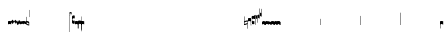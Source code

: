 SplineFontDB: 2.0
FontName: Gregorio
FullName: Gregorio
FamilyName: Gregorio
Weight: Medium
Copyright: Created by Elie Roux in 2007, with FontForge 1.0 (http://fontforge.sf.net).\n\nThis font is under GPL licence.
Comments: 2007-4-12: Created.
Version: 001.000
ItalicAngle: 0
UnderlinePosition: -204
UnderlineWidth: 102
Ascent: 1638
Descent: 410
NeedsXUIDChange: 1
XUID: [1021 341 828717519 6438186]
OS2Version: 0
OS2_WeightWidthSlopeOnly: 0
OS2_UseTypoMetrics: 1
CreationTime: 1176402534
ModificationTime: 1181321925
OS2TypoAscent: 0
OS2TypoAOffset: 1
OS2TypoDescent: 0
OS2TypoDOffset: 1
OS2TypoLinegap: 0
OS2WinAscent: 0
OS2WinAOffset: 1
OS2WinDescent: 0
OS2WinDOffset: 1
HheadAscent: 0
HheadAOffset: 1
HheadDescent: 0
HheadDOffset: 1
OS2Vendor: 'PfEd'
Encoding: Custom
UnicodeInterp: none
NameList: Adobe Glyph List
DisplaySize: -96
AntiAlias: 1
FitToEm: 1
WinInfo: 48 12 7
TeXData: 1 0 0 346030 173015 115343 0 1048576 115343 783286 444596 497025 792723 393216 433062 380633 303038 157286 324010 404750 52429 2506097 1059062 262144
BeginChars: 256 132
StartChar: L
Encoding: 76 76 0
Width: 152
Flags: HW
TeX: 0 0 0 0
HStem: -409 15 -94 15 221 15 536 15
Fore
152.337 553.333 m 1
 152.337 586.678 122.5 613.998 75 612.998 c 1
 49 612.998 17 597.998 17 572.998 c 1
 17 510.498 124.5 530.998 120 561.998 c 1
 152.5 495.998 46 458 0 418.998 c 1
 67 439 152.337 497.678 152.337 553.333 c 1
EndSplineSet
EndChar
StartChar: semicolon
Encoding: 59 59 1
Width: 2048
Flags: HMW
TeX: 0 0 0 0
HStem: -409 15 -94 15 221 15 536 15
EndChar
StartChar: B
Encoding: 66 66 2
Width: 164
Flags: HW
TeX: 0 0 0 0
HStem: -409 15 -94 15 221 15 536 15
Fore
82 166 m 28
 49.417 166 20 161 0 150 c 4
 0 150 0 32 0 -10 c 5
 15 0.65625 47 9 82 9 c 4
 118 9 149 0.958008 164 -10 c 4
 164 -10 164 87.5996 164 150 c 21
 144 158 114.583 166 82 166 c 28
EndSplineSet
EndChar
StartChar: C
Encoding: 67 67 3
Width: 164
Flags: HW
TeX: 0 0 0 0
HStem: -409 15 -94 15 221 15 536 15
Fore
77.5 225.5 m 5
 90.3333 211.667 148 139.5 164 120.5 c 5
 140 84.6667 110.5 38.5 89 0 c 5
 64.333 16.667 11 82.333 0 113.5 c 5
 6.66699 137.333 62.873 211.167 77.5 225.5 c 5
EndSplineSet
EndChar
StartChar: D
Encoding: 68 68 4
Width: 164
Flags: HW
TeX: 0 0 0 0
HStem: -409 15 -94 15 221 15 536 15
Fore
58.5 219.5 m 1
 110.666 179.333 152.283 137.33 164 117.996 c 1
 154.5 68.9961 111 25.666 96.0059 8.66992 c 1
 92.5059 4.66992 73 -11.5 84 12 c 1
 90.6667 33.3333 77.334 46.002 67.333 57.334 c 0
 55.8369 70.3594 26.666 96.6689 0 112.667 c 1
 5.66699 124.501 51.333 202.333 58.5 219.5 c 1
EndSplineSet
EndChar
StartChar: E
Encoding: 69 69 5
Width: 164
Flags: HW
TeX: 0 0 0 0
HStem: -409 15 -94 15 221 15 536 15
Fore
0.155273 154.667 m 1
 0.00488281 -7.98828 l 1
 2 -22.6667 2.66667 -52.6667 22.0029 -56.001 c 1
 52.6667 -47.3333 39.6709 12.332 57 24 c 1
 73.6709 10.666 58.6667 -30 86.0068 -34.001 c 1
 114 -30 100.995 32.9961 117.003 40.999 c 1
 134.667 34 120.332 -1.00781 144.336 -5.66699 c 1
 165.667 -1 164 17.6667 164.004 35.333 c 1
 164.156 160.669 l 1
 160.667 156.667 157.333 152 146.667 148 c 1
 129.656 153 136.667 204 117.161 203.669 c 1
 98 204 101.333 122.667 87.1562 114.5 c 1
 75.3333 120 78 183.333 57.165 183.335 c 1
 34.6667 183.333 36.6667 100 22.1562 90.5 c 1
 10.6667 100 15.8232 146.667 0.155273 154.667 c 1
EndSplineSet
EndChar
StartChar: F
Encoding: 70 70 6
Width: 164
Flags: HW
TeX: 0 0 0 0
HStem: -409 15 -94 15 221 15 536 15
Fore
0 191 m 17
 5.59004 172.99 2.76983 161.341 4.5 146.25 c 1
 13.1685 126.102 29 126 45.5 128.75 c 1
 65.0611 133.274 80.75 159.75 112.25 160 c 1
 133.353 159.548 152 144 164 129.75 c 9
 163.915 -44.4199 l 17
 159.59 -31.7529 161.219 -18.3369 158.665 -5.66992 c 1
 152.665 7.08008 134.579 21.5244 111.665 23.3301 c 1
 79.2109 21.2725 74.165 -3.66992 45.915 -9.16992 c 1
 23.915 -12.9199 -3.30859 2.11035 0.165039 19.3301 c 9
 0 191 l 17
EndSplineSet
EndChar
StartChar: G
Encoding: 71 71 7
Width: 164
Flags: HW
TeX: 0 0 0 0
HStem: -409 15 -94 15 221 15 536 15
Fore
164 191 m 17
 158.41 172.99 161.23 161.341 159.5 146.25 c 1
 150.831 126.103 135 126 118.5 128.75 c 1
 98.9385 133.274 83.25 159.75 51.75 160 c 1
 30.6465 159.548 12 144 0 129.75 c 9
 0.000976562 -41.5771 l 17
 4.32617 -28.9102 2.69727 -15.4941 5.25098 -2.82715 c 1
 11.251 9.92285 29.3369 24.3672 52.251 26.1729 c 1
 84.7041 24.1152 89.751 -0.827148 118.001 -6.32715 c 1
 140.001 -10.0771 167.225 4.95312 163.751 22.1729 c 9
 164 191 l 17
EndSplineSet
EndChar
StartChar: H
Encoding: 72 72 8
Width: 164
Flags: HW
TeX: 0 0 0 0
HStem: -409 15 -94 15 221 15 536 15
Fore
0 371 m 9
 0 1 l 17
 33 -39 101 -55 164 -63 c 9
 164 109.667 l 17
 164 130.333 108.253 173.332 32 169 c 9
 31.5 94 l 17
 87.9014 93.7178 108.845 73.7666 129 54 c 1
 143.333 26.6667 142 20 142.5 -6 c 5
 85.5 0 46.7373 15.5322 22 52 c 9
 22.5 389.5 l 17
 15 389.5 10.5 385.5 0 371 c 9
EndSplineSet
EndChar
StartChar: I
Encoding: 73 73 9
Width: 2048
Flags: W
TeX: 0 0 0 0
HStem: -409 15 -94 15 221 15 536 15
EndChar
StartChar: J
Encoding: 74 74 10
Width: 2048
Flags: W
TeX: 0 0 0 0
HStem: -409 15 -94 15 221 15 536 15
EndChar
StartChar: K
Encoding: 75 75 11
Width: 19
Flags: HW
TeX: 0 0 0 0
HStem: -409 15 -94 15 221 15 536 15
Fore
0 550.999 m 25
 19 551 l 25
 18.9912 -408.997 l 25
 -0.00292969 -409.002 l 25
 0 550.999 l 25
EndSplineSet
EndChar
StartChar: M
Encoding: 77 77 12
Width: 140
Flags: HW
TeX: 0 0 0 0
HStem: -409 15 -94 15 221 15 536 15
Fore
0 380.5 m 9
 0 74.5 l 17
 0 51.167 25 12.5 63.333 10.6699 c 0
 105.336 8.66463 140 19.667 140 27.9941 c 9
 140 27.9941 141.667 167.667 138.334 173 c 1
 98.334 163.657 63.374 168.845 55.667 170.665 c 0
 22.499 178.502 22 224.161 22 224.161 c 10
 22 236.667 l 18
 23 236.667 18.8457 279.427 55.333 289.834 c 0
 62.333 291.831 99.334 294.679 138.334 286.333 c 1
 141.667 296.667 140 378.667 140 424.5 c 1
 131.333 431.333 101.415 447.478 60 440 c 0
 24 433.5 0 400.667 0 380.5 c 9
EndSplineSet
EndChar
StartChar: N
Encoding: 78 78 13
Width: 164
Flags: HW
TeX: 0 0 0 0
HStem: -409 15 -94 15 221 15 536 15
Fore
141.996 -26.668 m 1
 142 -4 112.667 8.66667 82.001 9.33301 c 1
 47.001 9.33301 15 0.65625 0 -10 c 1
 0 32 0 150 0 150 c 0
 20 161 49.417 166 82 166 c 24
 114.583 166 144 158 164 150 c 9
 164 87.5996 164 -10 164 -10 c 0
 164 -17.3333 164 -217.334 164 -220.668 c 1
 145.333 -220.667 141.996 -212.293 141.996 -212.293 c 25
 141.996 -26.668 l 1
EndSplineSet
EndChar
StartChar: O
Encoding: 79 79 14
Width: 164
Flags: W
TeX: 0 0 0 0
HStem: -409 15 -94 15 221 15 536 15
Fore
22.0039 -26.668 m 1
 22 -4 51.333 8.66699 81.999 9.33301 c 1
 116.999 9.33301 149 0.65625 164 -10 c 1
 164 32 164 150 164 150 c 0
 144 161 114.583 166 82 166 c 24
 49.417 166 20 158 0 150 c 9
 0 87.5996 0 -10 0 -10 c 0
 0 -17.333 0 -217.334 0 -220.668 c 1
 18.667 -220.667 22.0039 -212.293 22.0039 -212.293 c 25
 22.0039 -26.668 l 1
EndSplineSet
EndChar
StartChar: I
Encoding: 80 73 15
AltUni: 80
Width: 19
Flags: HW
TeX: 0 0 0 0
HStem: -409 15 -94 15 221 15 536 15
Fore
0 359.128 m 9
 0.00292969 719.984 l 25
 18.999 720.021 l 25
 19 352.431 l 17
 6.04348 352.565 2.43478 355.609 0 359.128 c 9
EndSplineSet
EndChar
StartChar: Q
Encoding: 81 81 16
Width: 19
Flags: HW
TeX: 0 0 0 0
Fore
0 -296.375 m 9
 0 383.125 l 17
 3.87305 385.802 10.75 386.375 19 386.5 c 9
 19 -293.375 l 17
 14.875 -293.5 5 -293.375 0 -296.375 c 9
EndSplineSet
EndChar
StartChar: S
Encoding: 83 83 17
Width: 164
Flags: HW
TeX: 0 0 0 0
HStem: -409 15 -94 15 221 15 536 15
Fore
22.0039 -26.668 m 1
 22 -4 51.333 8.66699 81.999 9.33301 c 1
 116.999 9.33301 149 0.65625 164 -10 c 1
 164 32 164 150 164 150 c 0
 144 161 114.583 166 82 166 c 24
 49.417 166 20 158 0 150 c 9
 0 87.5996 0 -10 0 -10 c 0
 0 -17.333 0 -361.666 0 -365 c 1
 18.667 -364.999 22.0049 -356.286 22.0049 -356.286 c 29
 22.0039 -26.668 l 1
EndSplineSet
EndChar
StartChar: T
Encoding: 84 84 18
Width: 2048
Flags: W
TeX: 0 0 0 0
HStem: -409 15 -94 15 221 15 536 15
EndChar
StartChar: U
Encoding: 85 85 19
Width: 2048
Flags: W
TeX: 0 0 0 0
HStem: -409 15 -94 15 221 15 536 15
EndChar
StartChar: V
Encoding: 86 86 20
Width: 2048
Flags: W
TeX: 0 0 0 0
HStem: -409 15 -94 15 221 15 536 15
EndChar
StartChar: X
Encoding: 88 88 21
Width: 201
Flags: HW
TeX: 0 0 0 0
HStem: -409 15 -94 15 221 15 536 15
Fore
0 382 m 9
 0 -53 l 17
 51 -47 116 -45 170 0 c 1
 170 13 169 19 169 59 c 1
 111 12 70 12 22 5 c 9
 22 79 l 17
 68 113 106.103 115.761 179 126 c 9
 179 -244 l 17
 186.675 -242.17 195.761 -243.79 201 -236 c 9
 201 185 l 17
 117 177 81 177 22 140 c 9
 22 393 l 17
 14.6667 390.185 7.33334 390.885 0 382 c 9
EndSplineSet
EndChar
StartChar: W
Encoding: 87 87 22
Width: 2048
Flags: W
TeX: 0 0 0 0
HStem: -409 15 -94 15 221 15 536 15
EndChar
StartChar: Y
Encoding: 89 89 23
Width: 327
Flags: HW
TeX: 0 0 0 0
HStem: -409 15 -94 15 221 15 536 15
Fore
141.995 131.999 m 1
 141.999 154.667 126.666 168.334 96 169 c 1
 61 169 15 163.5 0 153 c 1
 0 310 l 1
 21 322 63.6963 327.267 105 325 c 24
 129.804 323.639 147.499 320.499 163.999 300.999 c 9
 163.999 238.599 163.999 140.999 163.999 140.999 c 0
 163.999 133.666 164 -54.666 164 -58 c 1
 145.333 -57.999 141.995 -53.626 141.995 -53.626 c 25
 141.995 131.999 l 1
185.833 390.335 m 9
 185.833 53.835 l 17
 185.833 30.502 213.833 7.54883 249.166 6.50488 c 0
 274.122 5.7666 325.833 15.502 325.833 23.8291 c 9
 325.833 23.8291 327.5 163.502 324.167 168.835 c 1
 284.167 159.492 249.207 164.68 241.5 166.5 c 0
 208.332 174.337 207.833 219.996 207.833 219.996 c 10
 207.833 232.502 l 18
 208.833 232.502 204.679 275.262 241.166 285.669 c 0
 248.166 287.666 285.167 290.514 324.167 282.168 c 1
 327.5 292.502 325.833 374.502 325.833 420.335 c 1
 317.166 427.168 287.833 438.502 245.833 435.835 c 0
 220.551 434.229 185.833 410.502 185.833 390.335 c 9
EndSplineSet
EndChar
StartChar: Z
Encoding: 90 90 24
Width: 85
Flags: HW
TeX: 0 0 0 0
HStem: -409 15 -94 15 221 15 536 15
Fore
63 -27 m 5
 63 311.5 l 5
 59 322 25 291 3 281 c 5
 0 291 0.279297 431 0 441 c 5
 -0.329055 459.575 78 504 85 487.5 c 5
 85 -15 l 6
 85 -20 63 -27 63 -27 c 5
EndSplineSet
EndChar
StartChar: backslash
Encoding: 92 92 25
Width: 85
Flags: HW
TeX: 0 0 0 0
HStem: 854.5 15 539.5 15 224.5 15 -90.5 15
Fore
63 799.5 m 5
 63 461 l 5
 59 450.5 25 481.5 3 491.5 c 5
 0 481.5 0.279297 341.5 0 331.5 c 5
 -0.329102 312.925 78 268.5 85 285 c 5
 85 787.5 l 6
 85 792.5 63 799.5 63 799.5 c 5
EndSplineSet
EndChar
StartChar: bracketleft
Encoding: 91 91 26
Width: 85
Flags: HW
TeX: 0 0 0 0
HStem: -409 15 -94 15 221 15 536 15
Fore
63 82 m 5
 63 305.5 l 5
 59 316 25 285 3 275 c 5
 0 285 0.279297 425 0 435 c 5
 -0.329102 453.575 78 498 85 481.5 c 5
 85 94 l 6
 84.9746 85.0146 63 82 63 82 c 5
EndSplineSet
EndChar
StartChar: bracketright
Encoding: 93 93 27
Width: 85
Flags: HW
TeX: 0 0 0 0
HStem: 957.5 15 642.5 15 327.5 15 12.5 15
Fore
63 781.5 m 5
 63 558 l 5
 59 547.5 25 578.5 3 588.5 c 5
 0 578.5 0.279297 438.5 0 428.5 c 5
 -0.329102 409.925 78 365.5 85 382 c 5
 85 769.5 l 6
 84.9746 778.485 63 781.5 63 781.5 c 5
EndSplineSet
EndChar
StartChar: base2
Encoding: 94 94 28
Width: 164
Flags: HW
TeX: 0 0 0 0
HStem: -409 15 -94 15 221 15 536 15
Fore
164 -21.5 m 29
 155.42 -21.5 142 -21.5 142 -21.5 c 4
 137.5 -9.5 112 5.5 76 5.5 c 4
 46.5 5.5 15 0.65625 0 -10 c 5
 0 146 l 5
 20 157 49.417 162 82 162 c 28
 114.583 162 144 154 164 146 c 13
 164 -21.5 l 29
EndSplineSet
EndChar
StartChar: base4
Encoding: 95 95 29
Width: 164
Flags: HW
TeX: 0 0 0 0
HStem: -409 15 -94 15 221 15 536 15
Fore
0 -21.5 m 29
 0 146 l 21
 20 154 49.417 162 82 162 c 28
 114.583 162 144 157 164 146 c 5
 164 -10 l 5
 149 0.65625 117.5 5.5 88 5.5 c 4
 52 5.5 26.5 -9.5 22 -21.5 c 4
 22 -21.5 8.58008 -21.5 0 -21.5 c 29
EndSplineSet
EndChar
StartChar: base7
Encoding: 96 96 30
Width: 164
Flags: HW
TeX: 0 0 0 0
HStem: -409 15 -94 15 221 15 536 15
Fore
0.00683594 151.674 m 5
 22.0078 151.668 l 4
 29.6738 155.008 51.3398 162.008 82 162 c 4
 114.583 161.992 144 154 164 146 c 13
 163.993 -10.0078 l 5
 148.993 0.950195 117.993 8.99219 81.9932 8.99219 c 4
 46.9932 8.99219 14.9932 0.648438 -0.00683594 -10.0078 c 5
 0.00683594 151.674 l 5
EndSplineSet
EndChar
StartChar: base5
Encoding: 97 97 31
Width: 164
Flags: HW
TeX: 0 0 0 0
HStem: -409 15 -94 15 221 15 536 15
Fore
163.993 151.674 m 1
 163.993 -10.0078 l 1
 148.993 0.648438 116.993 8.99219 81.9932 8.99219 c 0
 45.9932 8.99219 14.9932 0.950195 -0.00683594 -10.0078 c 1
 0 146 l 21
 20 154 49.417 161.992 82 162 c 0
 112.66 162.008 134.326 155.008 141.992 151.668 c 0
 163.993 151.674 l 1
EndSplineSet
EndChar
StartChar: base3
Encoding: 98 98 32
Width: 164
Flags: HW
TeX: 0 0 0 0
HStem: -409 15 -94 15 221 15 536 15
Fore
164 146 m 9
 164 -21.5 l 25
 155.42 -21.5 142 -21.5 142 -21.5 c 4
 136.333 -11 118.002 5.66667 82.002 5.66602 c 0
 46.002 5.66536 26.4971 -9.5 21.9971 -21.5 c 0
 0 -21.5 l 25
 0 146 l 1
 20 157 49.417 162 82 162 c 24
 114.583 162 144 154 164 146 c 9
EndSplineSet
EndChar
StartChar: base6
Encoding: 99 99 33
Width: 164
Flags: HW
TeX: 0 0 0 0
HStem: -409 15 -94 15 221 15 536 15
Fore
141.992 151.668 m 0
 163.993 151.674 l 1
 163.993 -10.0078 l 1
 148.993 0.648438 116.993 8.99219 81.9932 8.99219 c 0
 45.9932 8.99219 14.9932 0.950195 -0.00683594 -10.0078 c 1
 0 151.7 l 1
 22.001 151.7 l 0
 29.667 155.04 51.333 162.084 81.9932 162.076 c 0
 114.576 162.068 134.326 155.008 141.992 151.668 c 0
EndSplineSet
EndChar
StartChar: line2
Encoding: 100 100 34
Width: 2048
Flags: HW
TeX: 0 0 0 0
HStem: -409 15 -94 15 221 15 536 15
Fore
0 -11.5 m 29
 0 146 l 29
 22 146 l 29
 22 -11.5 l 29
 0 -11.5 l 29
EndSplineSet
EndChar
StartChar: line3
Encoding: 101 101 35
Width: 2048
Flags: HW
TeX: 0 0 0 0
HStem: -420.5 15 -105.5 15 209.5 15 524.5 15
Fore
0 -11.5 m 25
 0 303.5 l 25
 22 303.5 l 25
 22 -11.5 l 25
 0 -11.5 l 25
EndSplineSet
EndChar
StartChar: line4
Encoding: 102 102 36
Width: 2048
Flags: HW
TeX: 0 0 0 0
HStem: -420.5 15 -105.5 15 209.5 15 524.5 15
Fore
0 -11.5 m 29
 0 453.5 l 29
 22 453.5 l 29
 22 -11.5 l 29
 0 -11.5 l 29
EndSplineSet
EndChar
StartChar: line5
Encoding: 103 103 37
Width: 2048
Flags: HW
TeX: 0 0 0 0
HStem: -420.5 15 -105.5 15 209.5 15 524.5 15
Fore
0 -11.5 m 29
 0 619.5 l 29
 22 619.5 l 29
 22 -11.5 l 29
 0 -11.5 l 29
EndSplineSet
EndChar
StartChar: vsbase
Encoding: 104 104 38
Width: 164
Flags: HW
TeX: 0 0 0 0
HStem: -409 15 -94 15 221 15 536 15
Fore
22.0039 -26.668 m 1
 22.0039 -212.293 l 25
 22.0039 -212.293 18.667 -220.667 0 -220.668 c 1
 0 -217.334 0 -17.333 0 -10 c 0
 0 -10 0 87.5996 0 150 c 17
 20 158 49.417 166 82 166 c 24
 114.583 166 144 161 164 150 c 0
 164 150 164 22 164 -20 c 1
 153.375 -19.875 164 -20 142 -20 c 1
 140.625 -12.125 132.583 -1.72852 127 0 c 1
 114 8 103.563 9.49736 81.999 9.33301 c 1
 51.333 8.66699 22 -4 22.0039 -26.668 c 1
EndSplineSet
EndChar
StartChar: NameMe.125
Encoding: 125 -1 39
Width: 2048
Flags: W
TeX: 0 0 0 0
HStem: -409 15 -94 15 221 15 536 15
EndChar
StartChar: NameMe.126
Encoding: 126 -1 40
Width: 2048
Flags: W
TeX: 0 0 0 0
HStem: -409 15 -94 15 221 15 536 15
EndChar
StartChar: NameMe.127
Encoding: 127 -1 41
Width: 2048
Flags: W
TeX: 0 0 0 0
HStem: -409 15 -94 15 221 15 536 15
EndChar
StartChar: NameMe.128
Encoding: 128 -1 42
Width: 2048
Flags: W
TeX: 0 0 0 0
HStem: -409 15 -94 15 221 15 536 15
EndChar
StartChar: vbase
Encoding: 105 -1 43
Width: 164
Flags: HW
TeX: 0 0 0 0
HStem: -409 15 -94 15 221 15 536 15
Fore
141.996 -26.668 m 1
 142 -4 112.667 8.66699 82.001 9.33301 c 1
 60.4375 9.49707 50 8 37 0 c 1
 31.417 -1.72852 23.375 -12.125 22 -20 c 1
 0 -20 10.625 -19.875 0 -20 c 1
 0 22 0 150 0 150 c 0
 20 161 49.417 166 82 166 c 24
 114.583 166 144 158 164 150 c 9
 164 87.5996 164 -10 164 -10 c 0
 164 -17.333 164 -217.334 164 -220.668 c 1
 145.333 -220.667 141.996 -212.293 141.996 -212.293 c 25
 141.996 -26.668 l 1
EndSplineSet
EndChar
StartChar: vlbase
Encoding: 106 -1 44
Width: 164
Flags: HW
TeX: 0 0 0 0
HStem: -409 15 -94 15 221 15 536 15
Fore
22.0039 -26.668 m 1
 21.998 -356.617 l 29
 21.998 -356.617 18.6611 -364.991 -0.00585938 -364.992 c 5
 -0.00585938 -361.658 0 -17.333 0 -10 c 0
 0 -10 0 87.5996 0 150 c 17
 20 158 49.417 166 82 166 c 24
 114.583 166 144 161 164 150 c 0
 164 150 164 22 164 -20 c 1
 153.375 -19.875 164 -20 142 -20 c 1
 140.625 -12.125 132.583 -1.72852 127 0 c 1
 114 8 103.563 9.49736 81.999 9.33301 c 1
 51.333 8.66699 22 -4 22.0039 -26.668 c 1
EndSplineSet
EndChar
StartChar: qbase
Encoding: 107 -1 45
Width: 164
Flags: HW
TeX: 0 0 0 0
HStem: -409 15 -94 15 221 15 536 15
Fore
141.845 157.333 m 1
 163.845 157.333 l 1
 164.004 29.833 l 1
 164 12.167 165.667 -6.5 144.336 -11.167 c 1
 120.332 -6.50781 130.664 28.501 113 35.5 c 1
 96.9922 27.4971 110.993 -35.499 83 -39.5 c 1
 55.6602 -35.499 69.6709 5.66602 53 19 c 1
 35.6709 7.33203 52.667 -52.833 22.0029 -61.501 c 1
 2.66699 -58.167 2 -28.167 0.00488281 -13.4883 c 1
 0 140.5 l 1
 15.668 132.5 10.5117 85.833 22.001 76.333 c 1
 36.5117 85.833 27.3467 162.831 49.8447 162.833 c 1
 70.6797 162.831 66.5215 105.833 78.3447 100.333 c 1
 92.5215 108.5 86.1836 179.664 105.345 179.333 c 1
 124.851 179.664 114.334 129.333 131.345 124.333 c 1
 136.845 125.333 141.845 145.833 141.845 157.333 c 1
EndSplineSet
EndChar
StartChar: obase
Encoding: 108 -1 46
Width: 164
Flags: HW
TeX: 0 0 0 0
HStem: -409 15 -94 15 221 15 536 15
Fore
164 157.331 m 9
 164 22.1729 l 17
 164 4.5 140.001 -10.0771 118.001 -6.32715 c 1
 89.751 -0.827148 84.7041 24.1152 52.251 26.1729 c 1
 29.3369 24.3672 11.251 9.92383 5.25098 -2.82617 c 1
 2.69727 -15.4932 4.3252 -13.9941 0 -26.6611 c 9
 0 129.75 l 17
 12 144 30.6465 159.548 51.75 160 c 1
 83.25 159.75 98.9385 133.274 118.5 128.75 c 1
 135 126 139.333 134.667 141.992 141.999 c 1
 142 149.455 142 149.333 141.998 157.333 c 5
 151.333 157.5 147.333 157.333 164 157.331 c 9
EndSplineSet
EndChar
StartChar: NameMe.129
Encoding: 129 -1 47
Width: 2048
Flags: W
TeX: 0 0 0 0
HStem: -409 15 -94 15 221 15 536 15
EndChar
StartChar: NameMe.130
Encoding: 130 -1 48
Width: 2048
Flags: W
TeX: 0 0 0 0
HStem: -409 15 -94 15 221 15 536 15
EndChar
StartChar: NameMe.131
Encoding: 131 -1 49
Width: 2048
Flags: W
TeX: 0 0 0 0
HStem: -409 15 -94 15 221 15 536 15
EndChar
StartChar: NameMe.132
Encoding: 132 -1 50
Width: 2048
Flags: W
TeX: 0 0 0 0
HStem: -409 15 -94 15 221 15 536 15
EndChar
StartChar: NameMe.133
Encoding: 133 -1 51
Width: 2048
Flags: W
TeX: 0 0 0 0
HStem: -409 15 -94 15 221 15 536 15
EndChar
StartChar: NameMe.134
Encoding: 134 -1 52
Width: 2048
Flags: W
TeX: 0 0 0 0
HStem: -409 15 -94 15 221 15 536 15
EndChar
StartChar: NameMe.135
Encoding: 135 -1 53
Width: 2048
Flags: W
TeX: 0 0 0 0
HStem: -409 15 -94 15 221 15 536 15
EndChar
StartChar: NameMe.136
Encoding: 136 -1 54
Width: 2048
Flags: W
TeX: 0 0 0 0
HStem: -409 15 -94 15 221 15 536 15
EndChar
StartChar: NameMe.137
Encoding: 137 -1 55
Width: 2048
Flags: W
TeX: 0 0 0 0
HStem: -409 15 -94 15 221 15 536 15
EndChar
StartChar: NameMe.138
Encoding: 138 -1 56
Width: 2048
Flags: W
TeX: 0 0 0 0
HStem: -409 15 -94 15 221 15 536 15
EndChar
StartChar: NameMe.139
Encoding: 139 -1 57
Width: 2048
Flags: W
TeX: 0 0 0 0
HStem: -409 15 -94 15 221 15 536 15
EndChar
StartChar: NameMe.140
Encoding: 140 -1 58
Width: 2048
Flags: W
TeX: 0 0 0 0
HStem: -409 15 -94 15 221 15 536 15
EndChar
StartChar: NameMe.141
Encoding: 141 -1 59
Width: 2048
Flags: W
TeX: 0 0 0 0
HStem: -409 15 -94 15 221 15 536 15
EndChar
StartChar: NameMe.142
Encoding: 142 -1 60
Width: 2048
Flags: W
TeX: 0 0 0 0
HStem: -409 15 -94 15 221 15 536 15
EndChar
StartChar: NameMe.143
Encoding: 143 -1 61
Width: 2048
Flags: W
TeX: 0 0 0 0
HStem: -409 15 -94 15 221 15 536 15
EndChar
StartChar: NameMe.144
Encoding: 144 -1 62
Width: 2048
Flags: W
TeX: 0 0 0 0
HStem: -409 15 -94 15 221 15 536 15
EndChar
StartChar: NameMe.145
Encoding: 145 -1 63
Width: 2048
Flags: W
TeX: 0 0 0 0
HStem: -409 15 -94 15 221 15 536 15
EndChar
StartChar: NameMe.146
Encoding: 146 -1 64
Width: 2048
Flags: W
TeX: 0 0 0 0
HStem: -409 15 -94 15 221 15 536 15
EndChar
StartChar: NameMe.147
Encoding: 147 -1 65
Width: 2048
Flags: W
TeX: 0 0 0 0
HStem: -409 15 -94 15 221 15 536 15
EndChar
StartChar: NameMe.148
Encoding: 148 -1 66
Width: 2048
Flags: W
TeX: 0 0 0 0
HStem: -409 15 -94 15 221 15 536 15
EndChar
StartChar: NameMe.149
Encoding: 149 -1 67
Width: 2048
Flags: W
TeX: 0 0 0 0
HStem: -409 15 -94 15 221 15 536 15
EndChar
StartChar: NameMe.150
Encoding: 150 -1 68
Width: 2048
Flags: W
TeX: 0 0 0 0
HStem: -409 15 -94 15 221 15 536 15
EndChar
StartChar: NameMe.151
Encoding: 151 -1 69
Width: 2048
Flags: W
TeX: 0 0 0 0
HStem: -409 15 -94 15 221 15 536 15
EndChar
StartChar: NameMe.152
Encoding: 152 -1 70
Width: 2048
Flags: W
TeX: 0 0 0 0
HStem: -409 15 -94 15 221 15 536 15
EndChar
StartChar: NameMe.153
Encoding: 153 -1 71
Width: 2048
Flags: W
TeX: 0 0 0 0
HStem: -409 15 -94 15 221 15 536 15
EndChar
StartChar: NameMe.154
Encoding: 154 -1 72
Width: 2048
Flags: W
TeX: 0 0 0 0
HStem: -409 15 -94 15 221 15 536 15
EndChar
StartChar: NameMe.155
Encoding: 155 -1 73
Width: 2048
Flags: W
TeX: 0 0 0 0
HStem: -409 15 -94 15 221 15 536 15
EndChar
StartChar: NameMe.156
Encoding: 156 -1 74
Width: 2048
Flags: W
TeX: 0 0 0 0
HStem: -409 15 -94 15 221 15 536 15
EndChar
StartChar: NameMe.157
Encoding: 157 -1 75
Width: 2048
Flags: W
TeX: 0 0 0 0
HStem: -409 15 -94 15 221 15 536 15
EndChar
StartChar: NameMe.158
Encoding: 158 -1 76
Width: 2048
Flags: W
TeX: 0 0 0 0
HStem: -409 15 -94 15 221 15 536 15
EndChar
StartChar: NameMe.159
Encoding: 159 -1 77
Width: 2048
Flags: W
TeX: 0 0 0 0
HStem: -409 15 -94 15 221 15 536 15
EndChar
StartChar: NameMe.160
Encoding: 160 -1 78
Width: 2048
Flags: W
TeX: 0 0 0 0
HStem: -409 15 -94 15 221 15 536 15
EndChar
StartChar: NameMe.161
Encoding: 161 -1 79
Width: 2048
Flags: W
TeX: 0 0 0 0
HStem: -409 15 -94 15 221 15 536 15
EndChar
StartChar: NameMe.162
Encoding: 162 -1 80
Width: 2048
Flags: W
TeX: 0 0 0 0
HStem: -409 15 -94 15 221 15 536 15
EndChar
StartChar: NameMe.163
Encoding: 163 -1 81
Width: 2048
Flags: W
TeX: 0 0 0 0
HStem: -409 15 -94 15 221 15 536 15
EndChar
StartChar: NameMe.164
Encoding: 164 -1 82
Width: 2048
Flags: W
TeX: 0 0 0 0
HStem: -409 15 -94 15 221 15 536 15
EndChar
StartChar: NameMe.165
Encoding: 165 -1 83
Width: 2048
Flags: W
TeX: 0 0 0 0
HStem: -409 15 -94 15 221 15 536 15
EndChar
StartChar: NameMe.166
Encoding: 166 -1 84
Width: 2048
Flags: W
TeX: 0 0 0 0
HStem: -409 15 -94 15 221 15 536 15
EndChar
StartChar: NameMe.167
Encoding: 167 -1 85
Width: 2048
Flags: W
TeX: 0 0 0 0
HStem: -409 15 -94 15 221 15 536 15
EndChar
StartChar: NameMe.168
Encoding: 168 -1 86
Width: 2048
Flags: W
TeX: 0 0 0 0
HStem: -409 15 -94 15 221 15 536 15
EndChar
StartChar: NameMe.169
Encoding: 169 -1 87
Width: 2048
Flags: W
TeX: 0 0 0 0
HStem: -409 15 -94 15 221 15 536 15
EndChar
StartChar: NameMe.170
Encoding: 170 -1 88
Width: 2048
Flags: W
TeX: 0 0 0 0
HStem: -409 15 -94 15 221 15 536 15
EndChar
StartChar: NameMe.171
Encoding: 171 -1 89
Width: 2048
Flags: W
TeX: 0 0 0 0
HStem: -409 15 -94 15 221 15 536 15
EndChar
StartChar: NameMe.172
Encoding: 172 -1 90
Width: 2048
Flags: W
TeX: 0 0 0 0
HStem: -409 15 -94 15 221 15 536 15
EndChar
StartChar: NameMe.173
Encoding: 173 -1 91
Width: 2048
Flags: W
TeX: 0 0 0 0
HStem: -409 15 -94 15 221 15 536 15
EndChar
StartChar: NameMe.174
Encoding: 174 -1 92
Width: 2048
Flags: W
TeX: 0 0 0 0
HStem: -409 15 -94 15 221 15 536 15
EndChar
StartChar: NameMe.175
Encoding: 175 -1 93
Width: 2048
Flags: W
TeX: 0 0 0 0
HStem: -409 15 -94 15 221 15 536 15
EndChar
StartChar: NameMe.176
Encoding: 176 -1 94
Width: 2048
Flags: W
TeX: 0 0 0 0
HStem: -409 15 -94 15 221 15 536 15
EndChar
StartChar: NameMe.177
Encoding: 177 -1 95
Width: 2048
Flags: W
TeX: 0 0 0 0
HStem: -409 15 -94 15 221 15 536 15
EndChar
StartChar: NameMe.178
Encoding: 178 -1 96
Width: 2048
Flags: W
TeX: 0 0 0 0
HStem: -409 15 -94 15 221 15 536 15
EndChar
StartChar: NameMe.179
Encoding: 179 -1 97
Width: 2048
Flags: W
TeX: 0 0 0 0
HStem: -409 15 -94 15 221 15 536 15
EndChar
StartChar: NameMe.180
Encoding: 180 -1 98
Width: 2048
Flags: W
TeX: 0 0 0 0
HStem: -409 15 -94 15 221 15 536 15
EndChar
StartChar: NameMe.181
Encoding: 181 -1 99
Width: 2048
Flags: W
TeX: 0 0 0 0
HStem: -409 15 -94 15 221 15 536 15
EndChar
StartChar: NameMe.182
Encoding: 182 -1 100
Width: 2048
Flags: W
TeX: 0 0 0 0
HStem: -409 15 -94 15 221 15 536 15
EndChar
StartChar: NameMe.183
Encoding: 183 -1 101
Width: 2048
Flags: W
TeX: 0 0 0 0
HStem: -409 15 -94 15 221 15 536 15
EndChar
StartChar: NameMe.184
Encoding: 184 -1 102
Width: 2048
Flags: W
TeX: 0 0 0 0
HStem: -409 15 -94 15 221 15 536 15
EndChar
StartChar: NameMe.185
Encoding: 185 -1 103
Width: 2048
Flags: W
TeX: 0 0 0 0
HStem: -409 15 -94 15 221 15 536 15
EndChar
StartChar: NameMe.186
Encoding: 186 -1 104
Width: 2048
Flags: W
TeX: 0 0 0 0
HStem: -409 15 -94 15 221 15 536 15
EndChar
StartChar: NameMe.187
Encoding: 187 -1 105
Width: 2048
Flags: W
TeX: 0 0 0 0
HStem: -409 15 -94 15 221 15 536 15
EndChar
StartChar: NameMe.188
Encoding: 188 -1 106
Width: 2048
Flags: W
TeX: 0 0 0 0
HStem: -409 15 -94 15 221 15 536 15
EndChar
StartChar: NameMe.189
Encoding: 189 -1 107
Width: 2048
Flags: W
TeX: 0 0 0 0
HStem: -409 15 -94 15 221 15 536 15
EndChar
StartChar: NameMe.190
Encoding: 190 -1 108
Width: 2048
Flags: W
TeX: 0 0 0 0
HStem: -409 15 -94 15 221 15 536 15
EndChar
StartChar: NameMe.191
Encoding: 191 -1 109
Width: 2048
Flags: W
TeX: 0 0 0 0
HStem: -409 15 -94 15 221 15 536 15
EndChar
StartChar: NameMe.192
Encoding: 192 -1 110
Width: 2048
Flags: W
TeX: 0 0 0 0
HStem: -409 15 -94 15 221 15 536 15
EndChar
StartChar: NameMe.193
Encoding: 193 -1 111
Width: 2048
Flags: W
TeX: 0 0 0 0
HStem: -409 15 -94 15 221 15 536 15
EndChar
StartChar: NameMe.195
Encoding: 195 -1 112
Width: 2048
Flags: W
TeX: 0 0 0 0
HStem: -409 15 -94 15 221 15 536 15
EndChar
StartChar: NameMe.196
Encoding: 196 -1 113
Width: 2048
Flags: W
TeX: 0 0 0 0
HStem: -409 15 -94 15 221 15 536 15
EndChar
StartChar: NameMe.197
Encoding: 197 -1 114
Width: 2048
Flags: W
TeX: 0 0 0 0
HStem: -409 15 -94 15 221 15 536 15
EndChar
StartChar: NameMe.198
Encoding: 198 -1 115
Width: 2048
Flags: W
TeX: 0 0 0 0
HStem: -409 15 -94 15 221 15 536 15
EndChar
StartChar: NameMe.199
Encoding: 199 -1 116
Width: 2048
Flags: W
TeX: 0 0 0 0
HStem: -409 15 -94 15 221 15 536 15
EndChar
StartChar: NameMe.200
Encoding: 200 -1 117
Width: 2048
Flags: W
TeX: 0 0 0 0
HStem: -409 15 -94 15 221 15 536 15
EndChar
StartChar: NameMe.201
Encoding: 201 -1 118
Width: 2048
Flags: W
TeX: 0 0 0 0
HStem: -409 15 -94 15 221 15 536 15
EndChar
StartChar: NameMe.202
Encoding: 202 -1 119
Width: 2048
Flags: W
TeX: 0 0 0 0
HStem: -409 15 -94 15 221 15 536 15
EndChar
StartChar: NameMe.203
Encoding: 203 -1 120
Width: 2048
Flags: W
TeX: 0 0 0 0
HStem: -409 15 -94 15 221 15 536 15
EndChar
StartChar: NameMe.204
Encoding: 204 -1 121
Width: 2048
Flags: W
TeX: 0 0 0 0
HStem: -409 15 -94 15 221 15 536 15
EndChar
StartChar: NameMe.194
Encoding: 194 -1 122
Width: 2048
Flags: W
TeX: 0 0 0 0
HStem: -409 15 -94 15 221 15 536 15
EndChar
StartChar: pbase
Encoding: 109 -1 123
Width: 164
Flags: HW
TeX: 0 0 0 0
HStem: -409 15 -94 15 221 15 536 15
Fore
163.993 151.674 m 1
 163.993 -10.0078 l 1
 149 -5.5 116.5 -3 81.5 -3 c 0
 45.5 -3 12.5 -4.5 -0.00683594 -10.0078 c 1
 0 146 l 17
 11.5 148.5 50.417 155.492 83 155.5 c 0
 113.66 155.508 134 153 141.992 151.668 c 0
 163.993 151.674 l 1
EndSplineSet
EndChar
StartChar: idebilis
Encoding: 110 -1 124
Width: 53
Flags: HW
TeX: 0 0 0 0
HStem: -409 15 -94 15 221 15 536 15
Fore
52.998 146.336 m 1
 53 53.667 l 1
 47.3333 59.3333 37.6489 61.9192 28.001 61.334 c 0
 17 60.6667 11 59.3333 0 52 c 1
 -0 99.6641 l 17
 2.16667 103.833 11 105.5 17.6689 105.666 c 0
 23.67 105.815 28.6667 105.167 31 103.83 c 0
 31 146.33 l 1
 52.998 146.336 l 1
EndSplineSet
EndChar
StartChar: NameMe.111
Encoding: 111 -1 125
Width: 2048
Flags: W
TeX: 0 0 0 0
HStem: -409 15 -94 15 221 15 536 15
EndChar
StartChar: NameMe.112
Encoding: 112 -1 126
Width: 2048
Flags: W
TeX: 0 0 0 0
HStem: -409 15 -94 15 221 15 536 15
EndChar
StartChar: NameMe.113
Encoding: 113 -1 127
Width: 2048
Flags: W
TeX: 0 0 0 0
HStem: -409 15 -94 15 221 15 536 15
EndChar
StartChar: NameMe.114
Encoding: 114 -1 128
Width: 2048
Flags: W
TeX: 0 0 0 0
HStem: -409 15 -94 15 221 15 536 15
EndChar
StartChar: NameMe.115
Encoding: 115 -1 129
Width: 2048
Flags: W
TeX: 0 0 0 0
HStem: -409 15 -94 15 221 15 536 15
EndChar
StartChar: NameMe.116
Encoding: 116 -1 130
Width: 2048
Flags: W
TeX: 0 0 0 0
HStem: -409 15 -94 15 221 15 536 15
EndChar
StartChar: NameMe.117
Encoding: 117 -1 131
Width: 2048
Flags: W
TeX: 0 0 0 0
HStem: -409 15 -94 15 221 15 536 15
EndChar
EndChars
EndSplineFont
